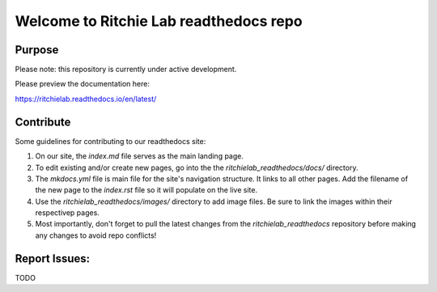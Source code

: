 Welcome to Ritchie Lab readthedocs repo
========================

Purpose
-------

Please note: this repository is currently under active development.

Please preview the documentation here:

https://ritchielab.readthedocs.io/en/latest/


Contribute
-------

Some guidelines for contributing to our readthedocs site:

#. On our site, the `index.md` file serves as the main landing page. 

#. To edit existing and/or create new pages, go into the the `ritchielab_readthedocs/docs/` directory. 

#. The `mkdocs.yml` file is main file for the site's navigation structure. It links to all other pages. Add the filename of the new page to the `index.rst` file so it will populate on the live site.

#. Use the `ritchielab_readthedocs/images/` directory to add image files. Be sure to link the images within their respectivep pages.

#. Most importantly, don't forget to pull the latest changes from the `ritchielab_readthedocs` repository before making any changes to avoid repo conflicts!

Report Issues:
-------

TODO
